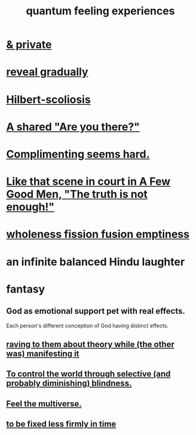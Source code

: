 :PROPERTIES:
:ID:       7764443d-777d-481e-b6d1-4eb2ebd1b7b3
:END:
#+title: quantum feeling experiences
* [[id:30367e75-1d0e-4698-bba6-3dbeaee17a0a][& private]]
* [[id:0180e344-0ac2-403c-8266-62cdd2e22068][reveal gradually]]
* [[id:61e06b71-319e-4011-a9ef-1c1025b67f49][Hilbert-scoliosis]]
* [[id:3ca9c565-64f9-4bc4-8186-516c5a9b7875][A shared "Are you there?"]]
* [[id:90e8a304-8144-4cae-8f2a-cbe04e7f5e17][Complimenting seems hard.]]
* [[id:53dda740-648e-46bb-b6fc-13a0b5aac100][Like that scene in court in A Few Good Men, "The truth is not enough!"]]
* [[id:fcc04ddf-843f-4953-b23c-b525a9d6d652][wholeness  fission  fusion  emptiness]]
* an infinite balanced Hindu laughter
  :PROPERTIES:
  :ID:       f5b77990-0097-432c-9b58-b7b7b40ced14
  :END:
* fantasy
** God as emotional support pet with real effects.
   :PROPERTIES:
   :ID:       183c76a6-24f3-4b5d-9ffb-8ddb7964993d
   :END:
Each person's different conception of God having distinct effects.
** [[id:24aa6eee-42e7-432b-8df9-616d03aa7165][raving to them about theory while (the other was) manifesting it]]
** [[id:5a437aa6-03b7-4633-97b4-204bf487ec6f][To control the world through selective (and probably diminishing) blindness.]]
** [[id:b8e13c7a-a5ad-4049-adc0-5325eb0f5116][Feel the multiverse.]]
** [[id:dc06fe20-a388-4856-ac4f-fca5e76d7f9f][to be fixed less firmly in time]]
